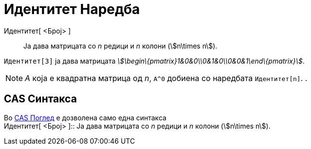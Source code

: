 = Идентитет Наредба
:page-en: commands/Identity
ifdef::env-github[:imagesdir: /mk/modules/ROOT/assets/images]

Идентитет[ <Број> ]::
  Ја дава матрицата со _n_ редици и _n_ колони (stem:[n\times n]).

[EXAMPLE]
====

`++ Идентитет[3]++` ја дава матрицата _stem:[\begin\{pmatrix}1&0&0\\0&1&0\\0&0&1\end\{pmatrix}]_.

====

[NOTE]
====

_A_ која е квадратна матрица од _n_, `++A^0++` добиена со наредбата `++ Идентитет[n]++`. .

====

== CAS Синтакса

Во xref:/CAS_Поглед.adoc[CAS Поглед] е дозволена само една синтакса +
Идентитет[ <Број> ]::
  Ја дава матрицата со _n_ редици и _n_ колони (stem:[n\times n]).
